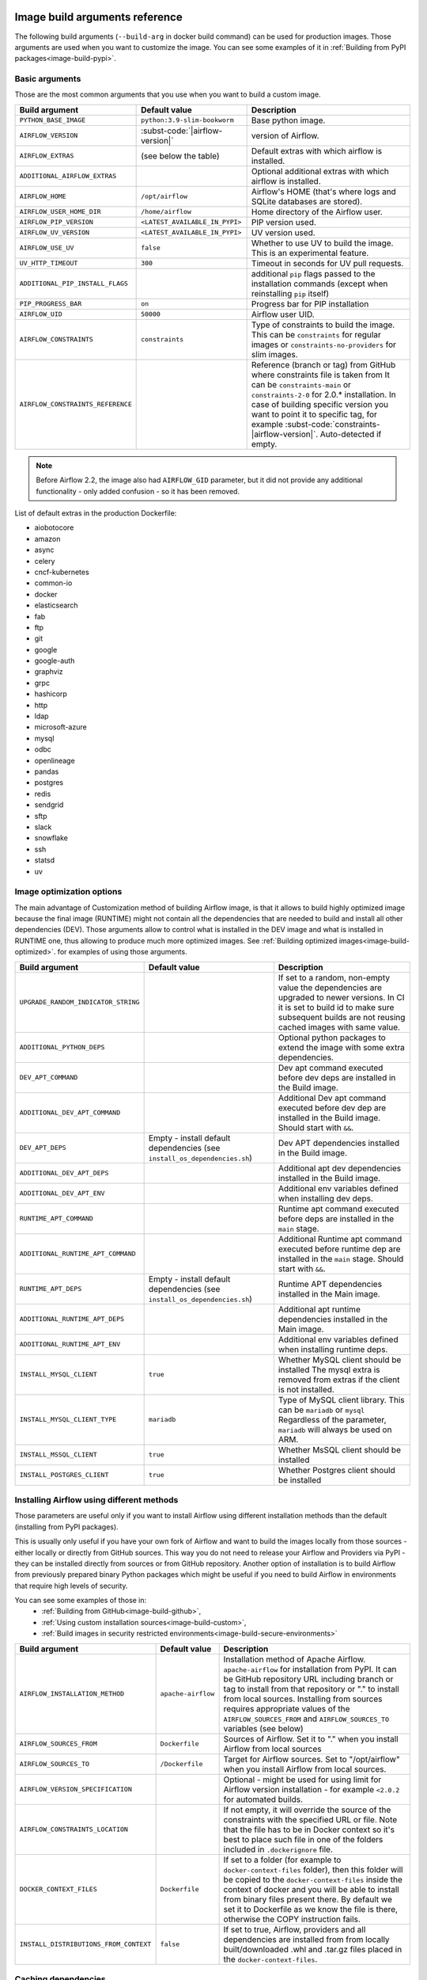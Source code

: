  .. Licensed to the Apache Software Foundation (ASF) under one
    or more contributor license agreements.  See the NOTICE file
    distributed with this work for additional information
    regarding copyright ownership.  The ASF licenses this file
    to you under the Apache License, Version 2.0 (the
    "License"); you may not use this file except in compliance
    with the License.  You may obtain a copy of the License at

 ..   http://www.apache.org/licenses/LICENSE-2.0

 .. Unless required by applicable law or agreed to in writing,
    software distributed under the License is distributed on an
    "AS IS" BASIS, WITHOUT WARRANTIES OR CONDITIONS OF ANY
    KIND, either express or implied.  See the License for the
    specific language governing permissions and limitations
    under the License.

Image build arguments reference
-------------------------------

The following build arguments (``--build-arg`` in docker build command) can be used for production images.
Those arguments are used when you want to customize the image. You can see some examples of it in
:ref:`Building from PyPI packages<image-build-pypi>`.

Basic arguments
...............

Those are the most common arguments that you use when you want to build a custom image.

+------------------------------------------+------------------------------------------+---------------------------------------------+
| Build argument                           | Default value                            | Description                                 |
+==========================================+==========================================+=============================================+
| ``PYTHON_BASE_IMAGE``                    | ``python:3.9-slim-bookworm``             | Base python image.                          |
+------------------------------------------+------------------------------------------+---------------------------------------------+
| ``AIRFLOW_VERSION``                      | :subst-code:`|airflow-version|`          | version of Airflow.                         |
+------------------------------------------+------------------------------------------+---------------------------------------------+
| ``AIRFLOW_EXTRAS``                       | (see below the table)                    | Default extras with which airflow is        |
|                                          |                                          | installed.                                  |
+------------------------------------------+------------------------------------------+---------------------------------------------+
| ``ADDITIONAL_AIRFLOW_EXTRAS``            |                                          | Optional additional extras with which       |
|                                          |                                          | airflow is installed.                       |
+------------------------------------------+------------------------------------------+---------------------------------------------+
| ``AIRFLOW_HOME``                         | ``/opt/airflow``                         | Airflow's HOME (that's where logs and       |
|                                          |                                          | SQLite databases are stored).               |
+------------------------------------------+------------------------------------------+---------------------------------------------+
| ``AIRFLOW_USER_HOME_DIR``                | ``/home/airflow``                        | Home directory of the Airflow user.         |
+------------------------------------------+------------------------------------------+---------------------------------------------+
| ``AIRFLOW_PIP_VERSION``                  | ``<LATEST_AVAILABLE_IN_PYPI>``           |  PIP version used.                          |
+------------------------------------------+------------------------------------------+---------------------------------------------+
| ``AIRFLOW_UV_VERSION``                   | ``<LATEST_AVAILABLE_IN_PYPI>``           |  UV version used.                           |
+------------------------------------------+------------------------------------------+---------------------------------------------+
| ``AIRFLOW_USE_UV``                       | ``false``                                |  Whether to use UV to build the image.      |
|                                          |                                          |  This is an experimental feature.           |
+------------------------------------------+------------------------------------------+---------------------------------------------+
| ``UV_HTTP_TIMEOUT``                      | ``300``                                  |  Timeout in seconds for UV pull requests.   |
+------------------------------------------+------------------------------------------+---------------------------------------------+
| ``ADDITIONAL_PIP_INSTALL_FLAGS``         |                                          | additional ``pip`` flags passed to the      |
|                                          |                                          | installation commands (except when          |
|                                          |                                          | reinstalling ``pip`` itself)                |
+------------------------------------------+------------------------------------------+---------------------------------------------+
| ``PIP_PROGRESS_BAR``                     | ``on``                                   | Progress bar for PIP installation           |
+------------------------------------------+------------------------------------------+---------------------------------------------+
| ``AIRFLOW_UID``                          | ``50000``                                | Airflow user UID.                           |
+------------------------------------------+------------------------------------------+---------------------------------------------+
| ``AIRFLOW_CONSTRAINTS``                  | ``constraints``                          | Type of constraints to build the image.     |
|                                          |                                          | This can be ``constraints`` for regular     |
|                                          |                                          | images or ``constraints-no-providers`` for  |
|                                          |                                          | slim images.                                |
+------------------------------------------+------------------------------------------+---------------------------------------------+
| ``AIRFLOW_CONSTRAINTS_REFERENCE``        |                                          | Reference (branch or tag) from GitHub       |
|                                          |                                          | where constraints file is taken from        |
|                                          |                                          | It can be ``constraints-main`` or           |
|                                          |                                          | ``constraints-2-0`` for                     |
|                                          |                                          | 2.0.* installation. In case of building     |
|                                          |                                          | specific version you want to point it       |
|                                          |                                          | to specific tag, for example                |
|                                          |                                          | :subst-code:`constraints-|airflow-version|`.|
|                                          |                                          | Auto-detected if empty.                     |
+------------------------------------------+------------------------------------------+---------------------------------------------+

.. note::

    Before Airflow 2.2, the image also had ``AIRFLOW_GID`` parameter, but it did not provide any additional
    functionality - only added confusion - so it has been removed.

List of default extras in the production Dockerfile:

.. BEGINNING OF EXTRAS LIST UPDATED BY PRE COMMIT

* aiobotocore
* amazon
* async
* celery
* cncf-kubernetes
* common-io
* docker
* elasticsearch
* fab
* ftp
* git
* google
* google-auth
* graphviz
* grpc
* hashicorp
* http
* ldap
* microsoft-azure
* mysql
* odbc
* openlineage
* pandas
* postgres
* redis
* sendgrid
* sftp
* slack
* snowflake
* ssh
* statsd
* uv

.. END OF EXTRAS LIST UPDATED BY PRE COMMIT

Image optimization options
..........................

The main advantage of Customization method of building Airflow image, is that it allows to build highly optimized image because
the final image (RUNTIME) might not contain all the dependencies that are needed to build and install all other dependencies
(DEV). Those arguments allow to control what is installed in the DEV image and what is installed in RUNTIME one, thus
allowing to produce much more optimized images. See :ref:`Building optimized images<image-build-optimized>`.
for examples of using those arguments.

+-------------------------------------+------------------------------------------+------------------------------------------+
| Build argument                      | Default value                            | Description                              |
+=====================================+==========================================+==========================================+
| ``UPGRADE_RANDOM_INDICATOR_STRING`` |                                          | If set to a random, non-empty value      |
|                                     |                                          | the dependencies are upgraded to newer   |
|                                     |                                          | versions. In CI it is set to build id    |
|                                     |                                          | to make sure subsequent builds are not   |
|                                     |                                          | reusing cached images with same value.   |
+-------------------------------------+------------------------------------------+------------------------------------------+
| ``ADDITIONAL_PYTHON_DEPS``          |                                          | Optional python packages to extend       |
|                                     |                                          | the image with some extra dependencies.  |
+-------------------------------------+------------------------------------------+------------------------------------------+
| ``DEV_APT_COMMAND``                 |                                          | Dev apt command executed before dev deps |
|                                     |                                          | are installed in the Build image.        |
+-------------------------------------+------------------------------------------+------------------------------------------+
| ``ADDITIONAL_DEV_APT_COMMAND``      |                                          | Additional Dev apt command executed      |
|                                     |                                          | before dev dep are installed             |
|                                     |                                          | in the Build image. Should start with    |
|                                     |                                          | ``&&``.                                  |
+-------------------------------------+------------------------------------------+------------------------------------------+
| ``DEV_APT_DEPS``                    | Empty - install default dependencies     | Dev APT dependencies installed           |
|                                     | (see ``install_os_dependencies.sh``)     | in the Build image.                      |
+-------------------------------------+------------------------------------------+------------------------------------------+
| ``ADDITIONAL_DEV_APT_DEPS``         |                                          | Additional apt dev dependencies          |
|                                     |                                          | installed in the Build image.            |
+-------------------------------------+------------------------------------------+------------------------------------------+
| ``ADDITIONAL_DEV_APT_ENV``          |                                          | Additional env variables defined         |
|                                     |                                          | when installing dev deps.                |
+-------------------------------------+------------------------------------------+------------------------------------------+
| ``RUNTIME_APT_COMMAND``             |                                          | Runtime apt command executed before deps |
|                                     |                                          | are installed in the ``main`` stage.     |
+-------------------------------------+------------------------------------------+------------------------------------------+
| ``ADDITIONAL_RUNTIME_APT_COMMAND``  |                                          | Additional Runtime apt command executed  |
|                                     |                                          | before runtime dep are installed         |
|                                     |                                          | in the ``main`` stage. Should start with |
|                                     |                                          | ``&&``.                                  |
+-------------------------------------+------------------------------------------+------------------------------------------+
| ``RUNTIME_APT_DEPS``                | Empty - install default dependencies     | Runtime APT dependencies installed       |
|                                     | (see ``install_os_dependencies.sh``)     | in the Main image.                       |
+-------------------------------------+------------------------------------------+------------------------------------------+
| ``ADDITIONAL_RUNTIME_APT_DEPS``     |                                          | Additional apt runtime dependencies      |
|                                     |                                          | installed in the Main image.             |
+-------------------------------------+------------------------------------------+------------------------------------------+
| ``ADDITIONAL_RUNTIME_APT_ENV``      |                                          | Additional env variables defined         |
|                                     |                                          | when installing runtime deps.            |
+-------------------------------------+------------------------------------------+------------------------------------------+
| ``INSTALL_MYSQL_CLIENT``            | ``true``                                 | Whether MySQL client should be installed |
|                                     |                                          | The mysql extra is removed from extras   |
|                                     |                                          | if the client is not installed.          |
+-------------------------------------+------------------------------------------+------------------------------------------+
| ``INSTALL_MYSQL_CLIENT_TYPE``       | ``mariadb``                              | Type of MySQL client library. This       |
|                                     |                                          | can be ``mariadb`` or ``mysql``          |
|                                     |                                          | Regardless of the parameter, ``mariadb`` |
|                                     |                                          | will always be used on ARM.              |
+-------------------------------------+------------------------------------------+------------------------------------------+
| ``INSTALL_MSSQL_CLIENT``            | ``true``                                 | Whether MsSQL client should be installed |
+-------------------------------------+------------------------------------------+------------------------------------------+
| ``INSTALL_POSTGRES_CLIENT``         | ``true``                                 | Whether Postgres client should be        |
|                                     |                                          | installed                                |
+-------------------------------------+------------------------------------------+------------------------------------------+

Installing Airflow using different methods
..........................................

Those parameters are useful only if you want to install Airflow using different installation methods than the default
(installing from PyPI packages).

This is usually only useful if you have your own fork of Airflow and want to build the images locally from
those sources - either locally or directly from GitHub sources. This way you do not need to release your
Airflow and Providers via PyPI - they can be installed directly from sources or from GitHub repository.
Another option of installation is to build Airflow from previously prepared binary Python packages which might
be useful if you need to build Airflow in environments that require high levels of security.

You can see some examples of those in:
  * :ref:`Building from GitHub<image-build-github>`,
  * :ref:`Using custom installation sources<image-build-custom>`,
  * :ref:`Build images in security restricted environments<image-build-secure-environments>`

+------------------------------------------+------------------------------------------+------------------------------------------+
| Build argument                           | Default value                            | Description                              |
+==========================================+==========================================+==========================================+
| ``AIRFLOW_INSTALLATION_METHOD``          | ``apache-airflow``                       | Installation method of Apache Airflow.   |
|                                          |                                          | ``apache-airflow`` for installation from |
|                                          |                                          | PyPI. It can be GitHub repository URL    |
|                                          |                                          | including branch or tag to install from  |
|                                          |                                          | that repository or "." to install from   |
|                                          |                                          | local sources. Installing from sources   |
|                                          |                                          | requires appropriate values of the       |
|                                          |                                          | ``AIRFLOW_SOURCES_FROM`` and             |
|                                          |                                          | ``AIRFLOW_SOURCES_TO`` variables (see    |
|                                          |                                          | below)                                   |
+------------------------------------------+------------------------------------------+------------------------------------------+
| ``AIRFLOW_SOURCES_FROM``                 | ``Dockerfile``                           | Sources of Airflow. Set it to "." when   |
|                                          |                                          | you install Airflow from local sources   |
+------------------------------------------+------------------------------------------+------------------------------------------+
| ``AIRFLOW_SOURCES_TO``                   | ``/Dockerfile``                          | Target for Airflow sources. Set to       |
|                                          |                                          | "/opt/airflow" when you install Airflow  |
|                                          |                                          | from local sources.                      |
+------------------------------------------+------------------------------------------+------------------------------------------+
| ``AIRFLOW_VERSION_SPECIFICATION``        |                                          | Optional - might be used for using limit |
|                                          |                                          | for Airflow version installation - for   |
|                                          |                                          | example ``<2.0.2`` for automated builds. |
+------------------------------------------+------------------------------------------+------------------------------------------+
| ``AIRFLOW_CONSTRAINTS_LOCATION``         |                                          | If not empty, it will override the       |
|                                          |                                          | source of the constraints with the       |
|                                          |                                          | specified URL or file. Note that the     |
|                                          |                                          | file has to be in Docker context so      |
|                                          |                                          | it's best to place such file in          |
|                                          |                                          | one of the folders included in           |
|                                          |                                          | ``.dockerignore`` file.                  |
+------------------------------------------+------------------------------------------+------------------------------------------+
| ``DOCKER_CONTEXT_FILES``                 | ``Dockerfile``                           | If set to a folder (for example to       |
|                                          |                                          | ``docker-context-files`` folder), then   |
|                                          |                                          | this folder will be copied to the        |
|                                          |                                          | ``docker-context-files`` inside the      |
|                                          |                                          | context of docker and you will be able   |
|                                          |                                          | to install from binary files present     |
|                                          |                                          | there. By default we set it to           |
|                                          |                                          | Dockerfile as we know the file is there, |
|                                          |                                          | otherwise the COPY instruction fails.    |
+------------------------------------------+------------------------------------------+------------------------------------------+
| ``INSTALL_DISTRIBUTIONS_FROM_CONTEXT``   | ``false``                                | If set to true, Airflow, providers and   |
|                                          |                                          | all dependencies are installed from      |
|                                          |                                          | from locally built/downloaded            |
|                                          |                                          | .whl and .tar.gz files placed in the     |
|                                          |                                          | ``docker-context-files``.                |
+------------------------------------------+------------------------------------------+------------------------------------------+

Caching dependencies
....................

We are using ``--mount-type=cache`` volumes to speed up installation of dependencies for Airflow images. Combined with uv
speed and extensive use of caching, as well as quick restoring of the cache in CI environment, this allows us to build images
quickly - for both CI and local development purposes. The cache can be easily invalidated by providing a new value of
``DEPENDENCY_CACHE_EPOCH`` build argument or changing it inside the Dockerfile.

+------------------------------------+------------------------------------------+------------------------------------------+
| Build argument                     | Default value                            | Description                              |
+====================================+==========================================+==========================================+
+------------------------------------+------------------------------------------+------------------------------------------+
| ``DEPENDENCY_CACHE_EPOCH``         | ``"0"``                                  | Allow to invalidate cache by passing a   |
|                                    |                                          | new argument.                            |
+------------------------------------+------------------------------------------+------------------------------------------+
